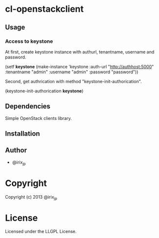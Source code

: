 * cl-openstackclient 

** Usage

*** Access to keystone

    At first, create keystone instance with authurl, tenantname, username and password.

    (setf *keystone* (make-instance 'keystone
                                    :auth-url "http://authhost:5000"
                                    :tenantname "admin"
                                    :username "admin"
                                    :password "password"))


    Second, get authrication with method "keystone-init-authorication".

    (keystone-init-authorication *keystone*)



** Dependencies

   Simple OpenStack clients library.

** Installation


** Author

+ @irix_jp

* Copyright

Copyright (c) 2013 @irix_jp


* License

Licensed under the LLGPL License.

